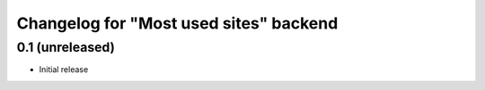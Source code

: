 Changelog for "Most used sites" backend
=======================================

0.1 (unreleased)
----------------

- Initial release

